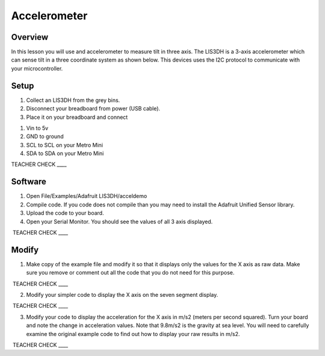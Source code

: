 Accelerometer
=============

Overview
--------

In this lesson you will use and accelerometer to measure tilt in three
axis. The LIS3DH is a 3-axis accelerometer which can sense tilt in a
three coordinate system as shown below. This devices uses the I2C
protocol to communicate with your microcontroller.

.. figure:: images/image6.png
   :alt: 

Setup
-----

1. Collect an LIS3DH from the grey bins.
2. Disconnect your breadboard from power (USB cable).
3. Place it on your breadboard and connect

.. raw:: html

   <!-- end list -->

1. Vin to 5v
2. GND to ground
3. SCL to SCL on your Metro Mini
4. SDA to SDA on your Metro Mini

TEACHER CHECK \_\_\_\_

Software
--------

1. Open File/Examples/Adafruit LIS3DH/acceldemo
2. Compile code. If you code does not compile than you may need to
   install the Adafruit Unified Sensor library.
3. Upload the code to your board.
4. Open your Serial Monitor. You should see the values of all 3 axis
   displayed.

 TEACHER CHECK \_\_\_\_

Modify
------

1. Make copy of the example file and modify it so that it displays only
   the values for the X axis as raw data. Make sure you remove or
   comment out all the code that you do not need for this purpose.

 TEACHER CHECK \_\_\_\_

2. Modify your simpler code to display the X axis on the seven segment
   display.

 TEACHER CHECK \_\_\_\_

3. Modify your code to display the acceleration for the X axis in m/s2
   (meters per second squared). Turn your board and note the change in
   acceleration values. Note that 9.8m/s2 is the gravity at sea level.
   You will need to carefully examine the original example code to find
   out how to display your raw results in m/s2.

 TEACHER CHECK \_\_\_\_
